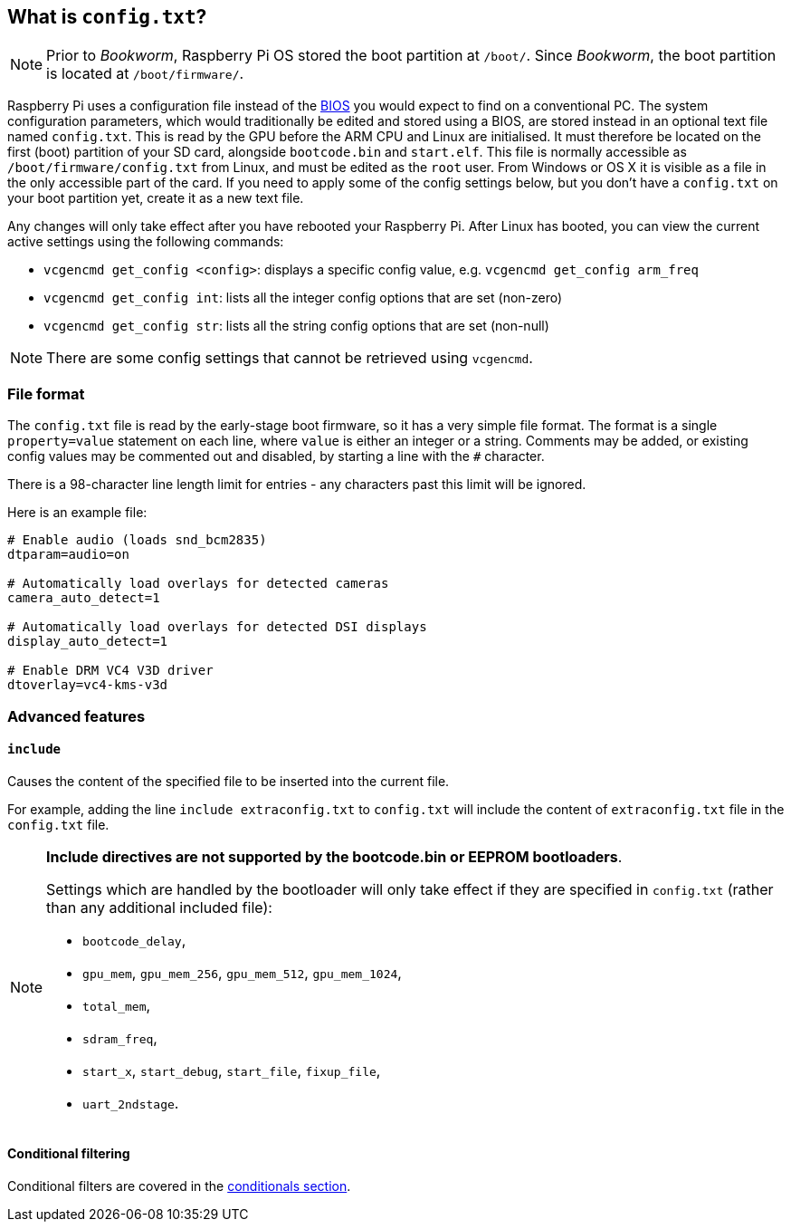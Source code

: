 == What is `config.txt`?

NOTE: Prior to _Bookworm_, Raspberry Pi OS stored the boot partition at `/boot/`. Since _Bookworm_, the boot partition is located at `/boot/firmware/`.

Raspberry Pi uses a configuration file instead of the https://en.wikipedia.org/wiki/BIOS[BIOS] you would expect to find on a conventional PC. The system configuration parameters, which would traditionally be edited and stored using a BIOS, are stored instead in an optional text file named `config.txt`. This is read by the GPU before the ARM CPU and Linux are initialised. It must therefore be located on the first (boot) partition of your SD card, alongside `bootcode.bin` and `start.elf`. This file is normally accessible as `/boot/firmware/config.txt` from Linux, and must be edited as the `root` user. From Windows or OS X it is visible as a file in the only accessible part of the card. If you need to apply some of the config settings below, but you don't have a `config.txt` on your boot partition yet, create it as a new text file.

Any changes will only take effect after you have rebooted your Raspberry Pi. After Linux has booted, you can view the current active settings using the following commands:

* `vcgencmd get_config <config>`: displays a specific config value, e.g. `vcgencmd get_config arm_freq`
* `vcgencmd get_config int`: lists all the integer config options that are set (non-zero)
* `vcgencmd get_config str`: lists all the string config options that are set (non-null)

NOTE: There are some config settings that cannot be retrieved using `vcgencmd`.

=== File format

The `config.txt` file is read by the early-stage boot firmware, so it has a very simple file format. The format is a single `property=value` statement on each line, where `value` is either an integer or a string. Comments may be added, or existing config values may be commented out and disabled, by starting a line with the `#` character.

There is a 98-character line length limit for entries - any characters past this limit will be ignored.

Here is an example file:

----
# Enable audio (loads snd_bcm2835)
dtparam=audio=on

# Automatically load overlays for detected cameras
camera_auto_detect=1

# Automatically load overlays for detected DSI displays
display_auto_detect=1

# Enable DRM VC4 V3D driver
dtoverlay=vc4-kms-v3d
----

=== Advanced features

==== `include`

Causes the content of the specified file to be inserted into the current file.

For example, adding the line `include extraconfig.txt` to `config.txt` will include the content of `extraconfig.txt` file in the `config.txt` file.

[NOTE]
====

*Include directives are not supported by the bootcode.bin or EEPROM bootloaders*.

Settings which are handled by the bootloader will only take effect if they are specified in `config.txt` (rather than any additional included file):

* `bootcode_delay`,
* `gpu_mem`, `gpu_mem_256`, `gpu_mem_512`, `gpu_mem_1024`,
* `total_mem`,
* `sdram_freq`,
* `start_x`, `start_debug`, `start_file`, `fixup_file`,
* `uart_2ndstage`.

====

==== Conditional filtering

Conditional filters are covered in the xref:config_txt.adoc#conditional-filters[conditionals section].
